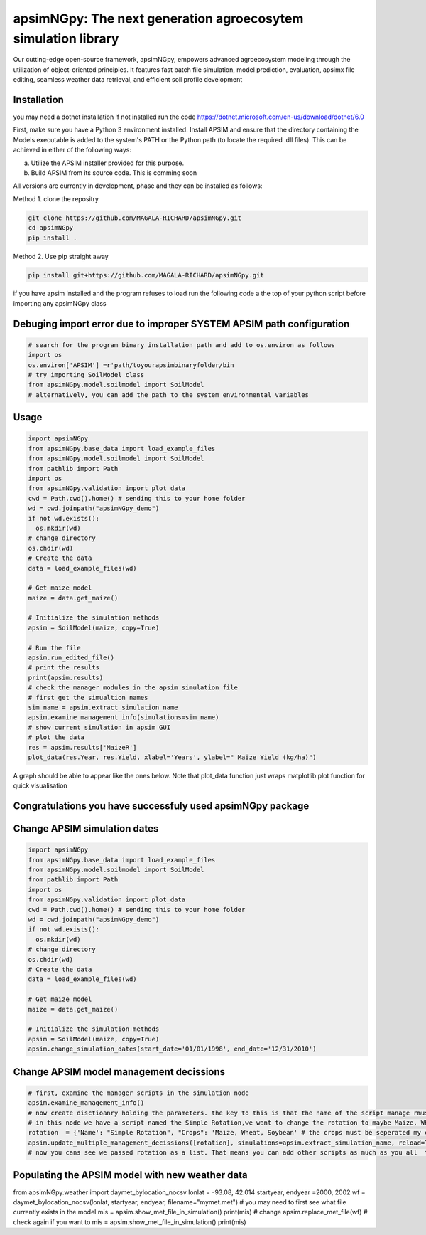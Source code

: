 

apsimNGpy: The next generation agroecosytem simulation library
====================================================================

Our cutting-edge open-source framework, apsimNGpy, empowers advanced agroecosystem modeling through the utilization of object-oriented principles. It features fast batch file simulation, model prediction, evaluation, 
apsimx file editing, seamless weather data retrieval, and efficient soil profile development


.. _Installation:

Installation
********************************************************************************
you may need a dotnet installation if not installed run the code https://dotnet.microsoft.com/en-us/download/dotnet/6.0

First, make sure you have a Python 3 environment installed. Install APSIM and ensure that the directory containing the Models executable is added to the system's PATH or the Python path (to locate the required .dll files). This can be achieved in either of the following ways:

a. Utilize the APSIM installer provided for this purpose.

b. Build APSIM from its source code. This is comming soon


All versions are currently in development, phase and they can be installed as follows:

Method 1. clone the repositry

.. code:: bash

    git clone https://github.com/MAGALA-RICHARD/apsimNGpy.git
    cd apsimNGpy
    pip install .

Method 2. Use pip straight away

.. code:: bash

     pip install git+https://github.com/MAGALA-RICHARD/apsimNGpy.git

if you have apsim installed and the program refuses to load run the following code a the top of your python script before importing any apsimNGpy class


Debuging import error due to improper SYSTEM APSIM path configuration
*********************************************************************************
.. code:: python

    # search for the program binary installation path and add to os.environ as follows
    import os
    os.environ['APSIM'] =r'path/toyourapsimbinaryfolder/bin
    # try importing SoilModel class
    from apsimNGpy.model.soilmodel import SoilModel
    # alternatively, you can add the path to the system environmental variables
.. _Usage:

Usage
*********************************************************************************
.. code:: python

    import apsimNGpy
    from apsimNGpy.base_data import load_example_files
    from apsimNGpy.model.soilmodel import SoilModel
    from pathlib import Path
    import os
    from apsimNGpy.validation import plot_data
    cwd = Path.cwd().home() # sending this to your home folder
    wd = cwd.joinpath("apsimNGpy_demo")
    if not wd.exists():
      os.mkdir(wd)
    # change directory
    os.chdir(wd)
    # Create the data
    data = load_example_files(wd)

    # Get maize model
    maize = data.get_maize()

    # Initialize the simulation methods
    apsim = SoilModel(maize, copy=True)

    # Run the file
    apsim.run_edited_file()
    # print the results
    print(apsim.results)
    # check the manager modules in the apsim simulation file
    # first get the simualtion names
    sim_name = apsim.extract_simulation_name
    apsim.examine_management_info(simulations=sim_name)
    # show current simulation in apsim GUI
    # plot the data
    res = apsim.results['MaizeR']
    plot_data(res.Year, res.Yield, xlabel='Years', ylabel=" Maize Yield (kg/ha)")
A graph should be able to appear like the ones below. Note that plot_data function just wraps matplotlib plot function
for quick visualisation

Congratulations you have successfuly used apsimNGpy package
*********************************************************************************
.. image:: ./apsimNGpy/examples/Figure_1.png
   :alt: /examples/Figure_1.png

Change APSIM simulation dates 
*********************************************************************************
.. code:: python

    import apsimNGpy
    from apsimNGpy.base_data import load_example_files
    from apsimNGpy.model.soilmodel import SoilModel
    from pathlib import Path
    import os
    from apsimNGpy.validation import plot_data
    cwd = Path.cwd().home() # sending this to your home folder
    wd = cwd.joinpath("apsimNGpy_demo")
    if not wd.exists():
      os.mkdir(wd)
    # change directory
    os.chdir(wd)
    # Create the data
    data = load_example_files(wd)

    # Get maize model
    maize = data.get_maize()

    # Initialize the simulation methods
    apsim = SoilModel(maize, copy=True)
    apsim.change_simulation_dates(start_date='01/01/1998', end_date='12/31/2010')

Change  APSIM model management decissions
*********************************************************************************
.. code:: python


    # first, examine the manager scripts in the simulation node
    apsim.examine_management_info()
    # now create disctioanry holding the parameters. the key to this is that the name of the script manage rmust be passed in the disctionary
    # in this node we have a script named the Simple Rotation,we want to change the rotation to maybe Maize, Wheat or something else
    rotation  = {'Name': "Simple Rotation", "Crops": 'Maize, Wheat, Soybean' # the crops must be seperated my commas
    apsim.update_multiple_management_decissions([rotation], simulations=apsim.extract_simulation_name, reload=True)
    # now you cans see we passed rotation as a list. That means you can add other scripts as much as you all  to be changed at the same time

Populating the APSIM model with new weather data
*********************************************************************************
.. code:: python

from apsimNGpy.weather import daymet_bylocation_nocsv
lonlat = -93.08, 42.014
startyear, endyear =2000, 2002
wf = daymet_bylocation_nocsv(lonlat, startyear, endyear, filename="mymet.met")
# you may need to first see what file currently exists in the model
mis = apsim.show_met_file_in_simulation()
print(mis)
# change
apsim.replace_met_file(wf)
# check again if you want to
mis = apsim.show_met_file_in_simulation()
print(mis)




